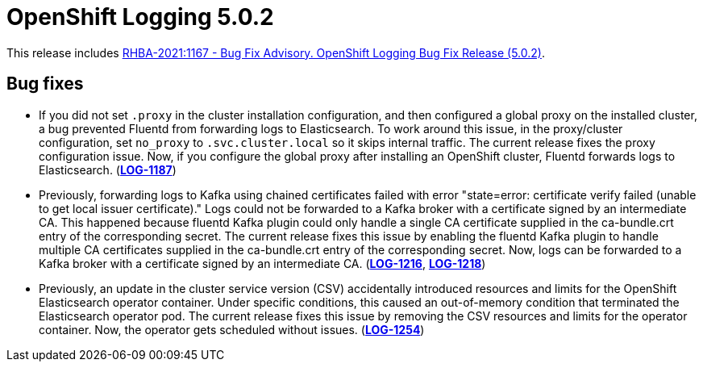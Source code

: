 [id="cluster-logging-release-notes-5-0-2"]
= OpenShift Logging 5.0.2

[role="_abstract"]
This release includes link:https://access.redhat.com/errata/RHBA-2021:1167[RHBA-2021:1167 - Bug Fix Advisory. OpenShift Logging Bug Fix Release (5.0.2)].

[id="openshift-logging-5-0-2-bug-fixes"]
== Bug fixes

* If you did not set `.proxy` in the cluster installation configuration,
and then configured a global proxy on the installed cluster, a bug
prevented Fluentd from forwarding logs to Elasticsearch. To work around
this issue, in the proxy/cluster configuration, set `no_proxy` to
`.svc.cluster.local` so it skips internal traffic. The current release
fixes the proxy configuration issue. Now, if you configure the global proxy
after installing an OpenShift cluster, Fluentd forwards logs to
Elasticsearch. (link:https://issues.redhat.com/browse/LOG-1187[*LOG-1187*])

* Previously, forwarding logs to Kafka using chained certificates failed
with error "state=error: certificate verify failed (unable to get local
issuer certificate)." Logs could not be forwarded to a Kafka broker with a
certificate signed by an intermediate CA. This happened because fluentd
Kafka plugin could only handle a single CA certificate supplied in the
ca-bundle.crt entry of the corresponding secret. The current release fixes
this issue by enabling the fluentd Kafka plugin to handle multiple CA
certificates supplied in the ca-bundle.crt entry of the corresponding
secret. Now, logs can be forwarded to a Kafka broker with a certificate
signed by an intermediate CA. (link:https://issues.redhat.com/browse/LOG-1216[*LOG-1216*], link:https://issues.redhat.com/browse/LOG-1218[*LOG-1218*])

* Previously, an update in the cluster service version (CSV) accidentally introduced resources and limits for the OpenShift Elasticsearch operator container. Under specific conditions, this caused an out-of-memory condition that terminated the Elasticsearch operator pod. The current release fixes this issue by removing the CSV resources and limits for the operator container. Now, the operator gets scheduled without issues. (link:https://issues.redhat.com/browse/LOG-1254[*LOG-1254*])
